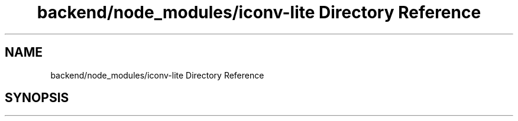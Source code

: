 .TH "backend/node_modules/iconv-lite Directory Reference" 3 "My Project" \" -*- nroff -*-
.ad l
.nh
.SH NAME
backend/node_modules/iconv-lite Directory Reference
.SH SYNOPSIS
.br
.PP

